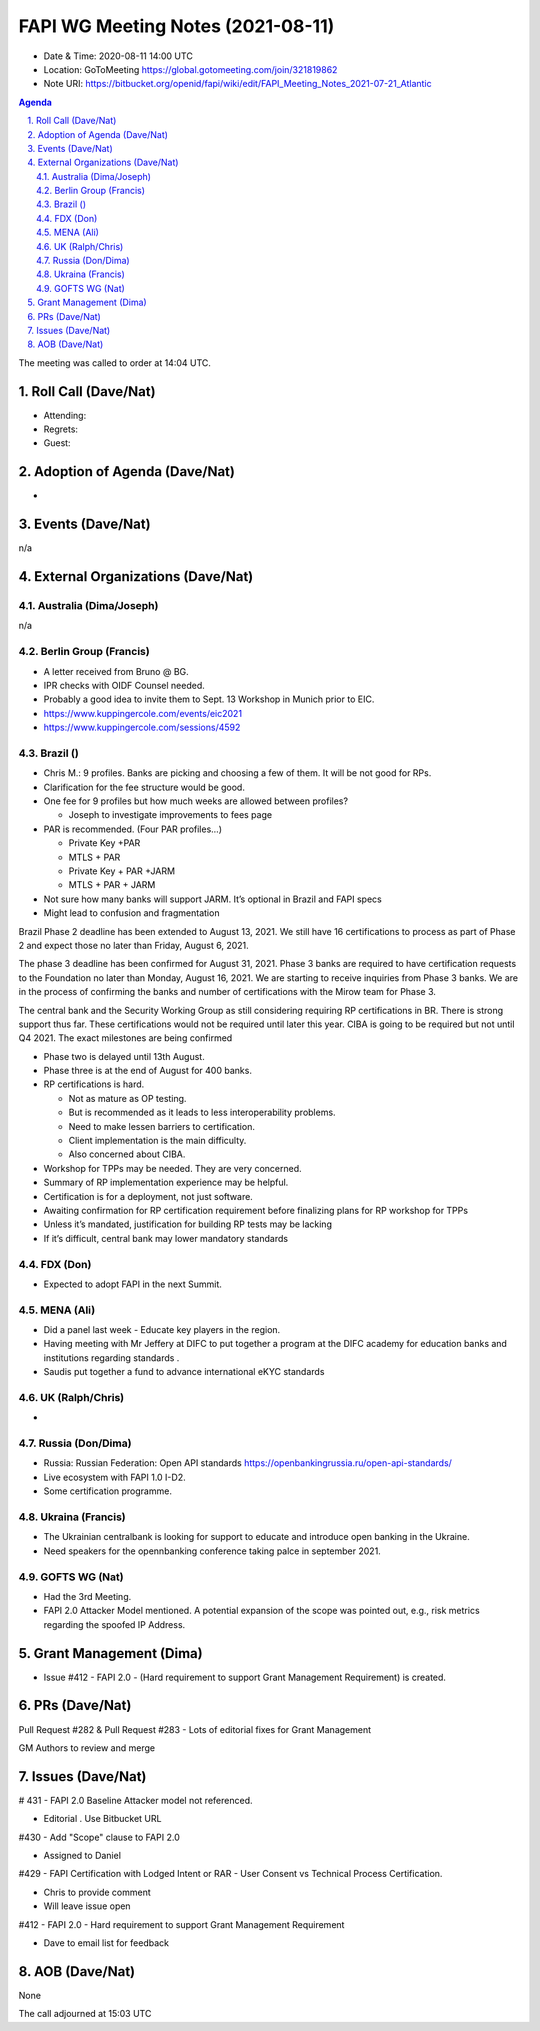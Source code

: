 ============================================
FAPI WG Meeting Notes (2021-08-11) 
============================================
* Date & Time: 2020-08-11 14:00 UTC
* Location: GoToMeeting https://global.gotomeeting.com/join/321819862
* Note URI: https://bitbucket.org/openid/fapi/wiki/edit/FAPI_Meeting_Notes_2021-07-21_Atlantic

.. sectnum:: 
   :suffix: .

.. contents:: Agenda

The meeting was called to order at 14:04 UTC. 

Roll Call (Dave/Nat)
======================
* Attending: 
* Regrets:
* Guest: 


Adoption of Agenda (Dave/Nat)
================================
*

Events (Dave/Nat)
======================
n/a

External Organizations (Dave/Nat)
===================================
Australia (Dima/Joseph)
------------------------------------
n/a

Berlin Group (Francis)
----------------------------
* A letter received from Bruno @ BG. 
* IPR checks with OIDF Counsel needed. 
* Probably a good idea to invite them to Sept. 13 Workshop in Munich prior to EIC. 
* https://www.kuppingercole.com/events/eic2021
* https://www.kuppingercole.com/sessions/4592


Brazil ()
---------------------
* Chris M.: 9 profiles. Banks are picking and choosing a few of them. It will be not good for RPs. 
* Clarification for the fee structure would be good. 
* One fee for 9 profiles but how much weeks are allowed between profiles?

  * Joseph to investigate improvements to fees page
 
* PAR is recommended. (Four PAR profiles...)

  * Private Key +PAR
  * MTLS + PAR
  * Private Key + PAR +JARM
  * MTLS + PAR + JARM

* Not sure how many banks will support JARM. It’s optional in Brazil and FAPI specs
* Might lead to confusion and fragmentation

Brazil Phase 2 deadline has been extended to August 13, 2021. We still have 16 certifications to process as part of Phase 2 and expect those no later than Friday, August 6, 2021. 

The phase 3 deadline has been confirmed for August 31, 2021. Phase 3 banks are required to have certification requests to the Foundation no later than Monday, August 16, 2021. We are starting to receive inquiries from Phase 3 banks. We are in the process of confirming the banks and number of certifications with the Mirow team for Phase 3. 

The central bank and the Security Working Group as still considering requiring RP certifications in BR. There is strong support thus far. These certifications would not be required until later this year. 
CIBA is going to be required but not until Q4 2021. The exact milestones are being confirmed

* Phase two is delayed until 13th August. 
* Phase three is at the end of August for 400 banks. 

* RP certifications is hard. 

  * Not as mature as OP testing. 
  * But is recommended as it leads to less interoperability problems. 
  * Need to make lessen barriers to certification.
  * Client implementation is the main difficulty. 
  * Also concerned about CIBA.

* Workshop for TPPs may be needed. They are very concerned. 
* Summary of RP implementation experience may be helpful.
* Certification is for a deployment, not just software.
* Awaiting confirmation for RP certification requirement before finalizing plans for RP workshop for TPPs
* Unless it’s mandated, justification for building RP tests may be lacking
* If it’s difficult, central bank may lower mandatory standards


FDX (Don)
------------------
* Expected to adopt FAPI in the next Summit. 

MENA (Ali)
-----------------
* Did a panel last week - Educate key players in the region. 
* Having meeting with Mr Jeffery at DIFC to put together a program at the DIFC academy for education banks and institutions regarding standards .
* Saudis put together a fund to advance international eKYC standards


UK (Ralph/Chris)
--------------------
* 

Russia (Don/Dima)
--------------------
* Russia: Russian Federation: Open API standards https://openbankingrussia.ru/open-api-standards/
* Live ecosystem with FAPI 1.0 I-D2. 
* Some certification programme. 

Ukraina (Francis)
--------------------
* The Ukrainian centralbank is looking for support to educate and introduce open banking in the Ukraine. 
* Need speakers for the opennbanking conference taking palce in september 2021.

GOFTS WG (Nat)
--------------------
* Had the 3rd Meeting. 
* FAPI 2.0 Attacker Model mentioned. A potential expansion of the scope was pointed out, e.g., risk metrics regarding the spoofed IP Address. 

Grant Management (Dima)
==========================
* Issue #412 - FAPI 2.0 - (Hard requirement to support Grant Management Requirement) is created.

PRs (Dave/Nat)
=================
Pull Request #282 & Pull Request #283  - Lots of editorial fixes for Grant Management 

GM Authors to review and merge


Issues (Dave/Nat)
=====================

# 431 - FAPI 2.0 Baseline Attacker model not referenced.

* Editorial . Use Bitbucket URL

#430 - Add "Scope" clause to FAPI 2.0

* Assigned to Daniel

#429 - FAPI Certification with Lodged Intent or RAR - User Consent vs Technical Process Certification.

* Chris to provide comment 
* Will leave issue open

#412 - FAPI 2.0 - Hard requirement to support Grant Management Requirement

* Dave to email list for feedback


AOB (Dave/Nat)
=================
None

The call adjourned at 15:03 UTC